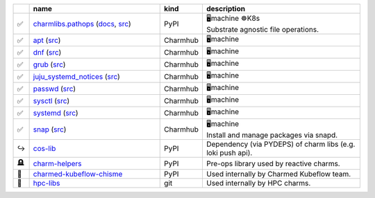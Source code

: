 ..
    This file was automatically generated.
    It should not be manually edited!
    Instead, edit reference/non-relation-libs-raw.csv and then run generate.py

.. list-table::
   :class: sphinx-datatable
   :widths: 2, 40, 8, 50
   :header-rows: 1

   * -
     - name
     - kind
     - description
   * -
       .. raw:: html

          <span style="display:none;">0</span>

       | ✅
     - `charmlibs.pathops <https://pypi.org/project/charmlibs-pathops>`__ (`docs <https://canonical-charmlibs.readthedocs-hosted.com>`__, `src <https://github.com/canonical/charmtech-charmlibs>`__)
     -
       .. raw:: html

          <span style="display:none;">0</span>

       | PyPI
     -
       .. raw:: html

          <span style="display:none;">10</span>

       | 🖥️machine ☸️K8s
       | Substrate agnostic file operations.
   * -
       .. raw:: html

          <span style="display:none;">0</span>

       | ✅
     - `apt <https://charmhub.io/operator-libs-linux/libraries/apt>`__ (`src <https://github.com/canonical/operator-libs-linux>`__)
     -
       .. raw:: html

          <span style="display:none;">2</span>

       | Charmhub
     -
       .. raw:: html

          <span style="display:none;">12</span>

       | 🖥️machine
   * -
       .. raw:: html

          <span style="display:none;">0</span>

       | ✅
     - `dnf <https://charmhub.io/operator-libs-linux/libraries/dnf>`__ (`src <https://github.com/canonical/operator-libs-linux>`__)
     -
       .. raw:: html

          <span style="display:none;">2</span>

       | Charmhub
     -
       .. raw:: html

          <span style="display:none;">12</span>

       | 🖥️machine
   * -
       .. raw:: html

          <span style="display:none;">0</span>

       | ✅
     - `grub <https://charmhub.io/operator-libs-linux/libraries/grub>`__ (`src <https://github.com/canonical/operator-libs-linux>`__)
     -
       .. raw:: html

          <span style="display:none;">2</span>

       | Charmhub
     -
       .. raw:: html

          <span style="display:none;">12</span>

       | 🖥️machine
   * -
       .. raw:: html

          <span style="display:none;">0</span>

       | ✅
     - `juju_systemd_notices <https://charmhub.io/operator-libs-linux/libraries/juju_systemd_notices>`__ (`src <https://github.com/canonical/operator-libs-linux>`__)
     -
       .. raw:: html

          <span style="display:none;">2</span>

       | Charmhub
     -
       .. raw:: html

          <span style="display:none;">12</span>

       | 🖥️machine
   * -
       .. raw:: html

          <span style="display:none;">0</span>

       | ✅
     - `passwd <https://charmhub.io/operator-libs-linux/libraries/passwd>`__ (`src <https://github.com/canonical/operator-libs-linux>`__)
     -
       .. raw:: html

          <span style="display:none;">2</span>

       | Charmhub
     -
       .. raw:: html

          <span style="display:none;">12</span>

       | 🖥️machine
   * -
       .. raw:: html

          <span style="display:none;">0</span>

       | ✅
     - `sysctl <https://charmhub.io/operator-libs-linux/libraries/sysctl>`__ (`src <https://github.com/canonical/operator-libs-linux>`__)
     -
       .. raw:: html

          <span style="display:none;">2</span>

       | Charmhub
     -
       .. raw:: html

          <span style="display:none;">12</span>

       | 🖥️machine
   * -
       .. raw:: html

          <span style="display:none;">0</span>

       | ✅
     - `systemd <https://charmhub.io/operator-libs-linux/libraries/systemd>`__ (`src <https://github.com/canonical/operator-libs-linux>`__)
     -
       .. raw:: html

          <span style="display:none;">2</span>

       | Charmhub
     -
       .. raw:: html

          <span style="display:none;">12</span>

       | 🖥️machine
   * -
       .. raw:: html

          <span style="display:none;">0</span>

       | ✅
     - `snap <https://charmhub.io/operator-libs-linux/libraries/snap>`__ (`src <https://github.com/canonical/operator-libs-linux>`__)
     -
       .. raw:: html

          <span style="display:none;">2</span>

       | Charmhub
     -
       .. raw:: html

          <span style="display:none;">12</span>

       | 🖥️machine
       | Install and manage packages via snapd.
   * -
       .. raw:: html

          <span style="display:none;">1</span>

       | ↪️
     - `cos-lib <https://github.com/canonical/cos-lib>`__
     -
       .. raw:: html

          <span style="display:none;">0</span>

       | PyPI
     -
       .. raw:: html

          <span style="display:none;">22</span>

       | Dependency (via PYDEPS) of charm libs (e.g. loki push api).
   * -
       .. raw:: html

          <span style="display:none;">3</span>

       | 🪦
     - `charm-helpers <https://github.com/juju/charm-helpers>`__
     -
       .. raw:: html

          <span style="display:none;">0</span>

       | PyPI
     -
       .. raw:: html

          <span style="display:none;">22</span>

       | Pre-ops library used by reactive charms.
   * -
       .. raw:: html

          <span style="display:none;">4</span>

       | 🚫
     - `charmed-kubeflow-chisme <https://github.com/canonical/charmed-kubeflow-chisme>`__
     -
       .. raw:: html

          <span style="display:none;">0</span>

       | PyPI
     -
       .. raw:: html

          <span style="display:none;">22</span>

       | Used internally by Charmed Kubeflow team.
   * -
       .. raw:: html

          <span style="display:none;">4</span>

       | 🚫
     - `hpc-libs <https://github.com/charmed-hpc/hpc-libs>`__
     -
       .. raw:: html

          <span style="display:none;">1</span>

       | git
     -
       .. raw:: html

          <span style="display:none;">22</span>

       | Used internally by HPC charms.
